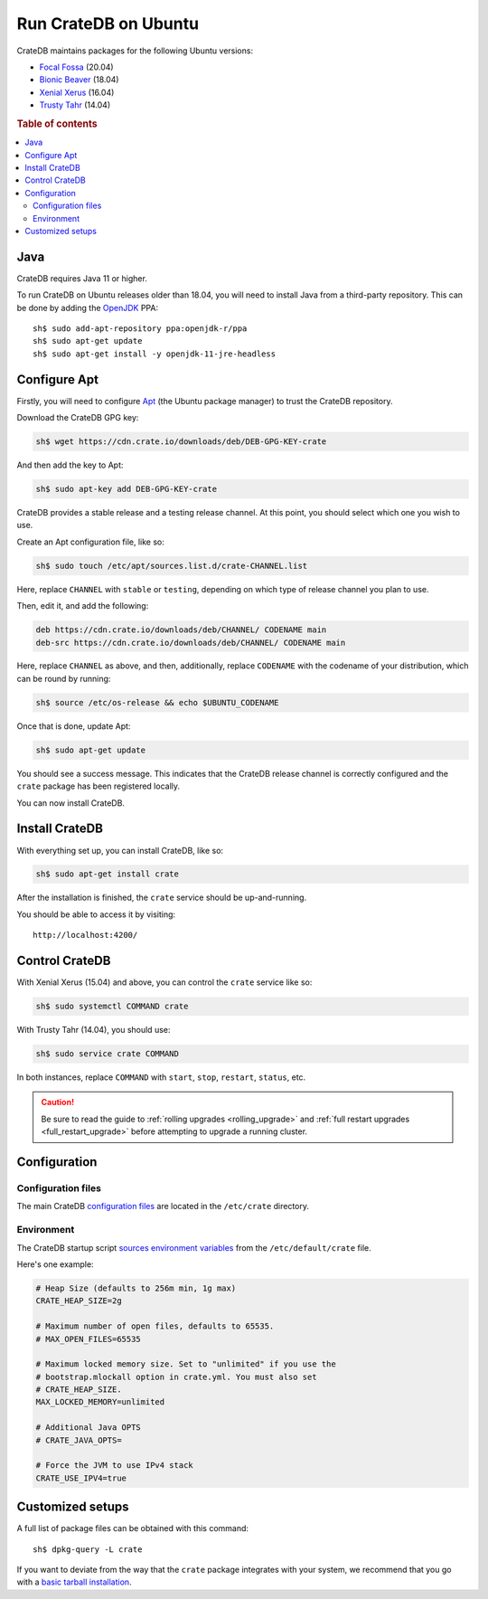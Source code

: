 .. _ubuntu:

=====================
Run CrateDB on Ubuntu
=====================

CrateDB maintains packages for the following Ubuntu versions:

- `Focal Fossa`_ (20.04)
- `Bionic Beaver`_ (18.04)
- `Xenial Xerus`_ (16.04)
- `Trusty Tahr`_ (14.04)

.. rubric:: Table of contents

.. contents::
   :local:


Java
====

CrateDB requires Java 11 or higher.

To run CrateDB on Ubuntu releases older than 18.04, you will need to install
Java from a third-party repository. This can be done by adding the `OpenJDK`_
PPA::

    sh$ sudo add-apt-repository ppa:openjdk-r/ppa
    sh$ sudo apt-get update
    sh$ sudo apt-get install -y openjdk-11-jre-headless


Configure Apt
=============

Firstly, you will need to configure `Apt`_ (the Ubuntu package manager) to trust
the CrateDB repository.

.. _Apt: https://wiki.debian.org/Apt

Download the CrateDB GPG key:

.. code-block:: sh

   sh$ wget https://cdn.crate.io/downloads/deb/DEB-GPG-KEY-crate

And then add the key to Apt:

.. code-block:: sh

   sh$ sudo apt-key add DEB-GPG-KEY-crate

CrateDB provides a stable release and a testing release channel. At this point,
you should select which one you wish to use.

Create an Apt configuration file, like so:

.. code-block:: sh

   sh$ sudo touch /etc/apt/sources.list.d/crate-CHANNEL.list

Here, replace ``CHANNEL`` with ``stable`` or ``testing``, depending on which
type of release channel you plan to use.

Then, edit it, and add the following:

.. code-block:: text

   deb https://cdn.crate.io/downloads/deb/CHANNEL/ CODENAME main
   deb-src https://cdn.crate.io/downloads/deb/CHANNEL/ CODENAME main

Here, replace ``CHANNEL`` as above, and then, additionally, replace
``CODENAME`` with the codename of your distribution, which can be round by
running:

.. code-block:: sh

   sh$ source /etc/os-release && echo $UBUNTU_CODENAME

Once that is done, update Apt:

.. code-block:: sh

   sh$ sudo apt-get update

You should see a success message. This indicates that the CrateDB release
channel is correctly configured and the ``crate`` package has been registered
locally.

You can now install CrateDB.


Install CrateDB
===============

With everything set up, you can install CrateDB, like so:

.. code-block:: sh

   sh$ sudo apt-get install crate

After the installation is finished, the ``crate`` service should be
up-and-running.

You should be able to access it by visiting::

  http://localhost:4200/

.. SEEALSO::

   If you're new to CrateDB, check out our our `first use`_ documentation.


Control CrateDB
================

With Xenial Xerus (15.04) and above, you can control the ``crate`` service like
so:

.. code-block:: sh

   sh$ sudo systemctl COMMAND crate

With Trusty Tahr (14.04), you should use:

.. code-block:: sh

   sh$ sudo service crate COMMAND

In both instances, replace ``COMMAND`` with ``start``, ``stop``, ``restart``,
``status``, etc.

.. CAUTION::

    Be sure to read the guide to :ref:`rolling upgrades <rolling_upgrade>` and
    :ref:`full restart upgrades <full_restart_upgrade>` before attempting to
    upgrade a running cluster.


Configuration
=============


Configuration files
-------------------

The main CrateDB `configuration files`_ are located in the ``/etc/crate``
directory.


Environment
-----------

The CrateDB startup script `sources`_ `environment variables`_ from the
``/etc/default/crate`` file.

Here's one example:

.. code-block:: sh

   # Heap Size (defaults to 256m min, 1g max)
   CRATE_HEAP_SIZE=2g

   # Maximum number of open files, defaults to 65535.
   # MAX_OPEN_FILES=65535

   # Maximum locked memory size. Set to "unlimited" if you use the
   # bootstrap.mlockall option in crate.yml. You must also set
   # CRATE_HEAP_SIZE.
   MAX_LOCKED_MEMORY=unlimited

   # Additional Java OPTS
   # CRATE_JAVA_OPTS=

   # Force the JVM to use IPv4 stack
   CRATE_USE_IPV4=true


Customized setups
=================

A full list of package files can be obtained with this command::

     sh$ dpkg-query -L crate

If you want to deviate from the way that the ``crate`` package integrates with
your system, we recommend that you go with a `basic tarball installation`_.

.. _basic tarball installation: https://crate.io/docs/crate/tutorials/en/latest/getting-started/install-run/basic.html
.. _Bionic Beaver: https://wiki.ubuntu.com/BionicBeaver/ReleaseNotes
.. _configuration files: https://crate.io/docs/crate/reference/en/latest/config/index.html
.. _environment variables: https://crate.io/docs/crate/reference/en/latest/config/environment.html
.. _first use: https://crate.io/docs/crate/getting-started/en/latest/first-use/index.html
.. _Focal Fossa: https://wiki.ubuntu.com/FocalFossa/ReleaseNotes
.. _OpenJDK: https://launchpad.net/~openjdk-r/+archive/ubuntu/ppa
.. _sources: https://en.wikipedia.org/wiki/Source_(command)
.. _Trusty Tahr: https://wiki.ubuntu.com/TrustyTahr/ReleaseNotes
.. _Xenial Xerus: https://wiki.ubuntu.com/XenialXerus/ReleaseNotes
